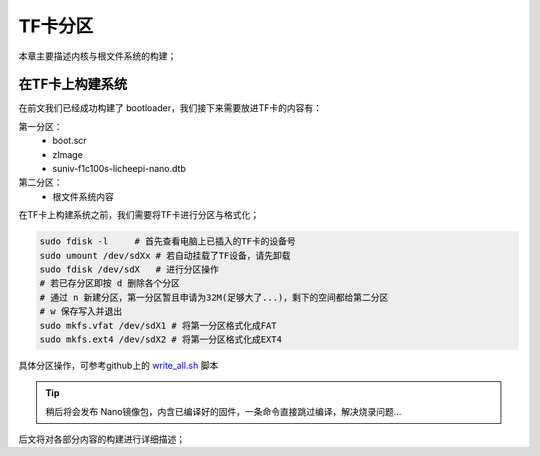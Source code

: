 TF卡分区
==========================

本章主要描述内核与根文件系统的构建；

在TF卡上构建系统
--------------------------

在前文我们已经成功构建了 bootloader，我们接下来需要放进TF卡的内容有：

第一分区： 
    - boot.scr  
    - zImage
    - suniv-f1c100s-licheepi-nano.dtb
第二分区： 
    - 根文件系统内容

在TF卡上构建系统之前，我们需要将TF卡进行分区与格式化；

.. code-block:: bash

   sudo fdisk -l     # 首先查看电脑上已插入的TF卡的设备号
   sudo umount /dev/sdXx # 若自动挂载了TF设备，请先卸载
   sudo fdisk /dev/sdX   # 进行分区操作 
   # 若已存分区即按 d 删除各个分区
   # 通过 n 新建分区，第一分区暂且申请为32M(足够大了...)，剩下的空间都给第二分区
   # w 保存写入并退出
   sudo mkfs.vfat /dev/sdX1 # 将第一分区格式化成FAT
   sudo mkfs.ext4 /dev/sdX2 # 将第一分区格式化成EXT4

具体分区操作，可参考github上的 `write_all.sh <https://github.com/Zepan/ilichee/tree/master/%E8%B5%84%E6%BA%90%E6%96%87%E4%BB%B6/%E9%95%9C%E5%83%8F%E7%83%A7%E5%86%99>`_ 脚本

.. tip:: 稍后将会发布 Nano镜像包，内含已编译好的固件，一条命令直接跳过编译，解决烧录问题...


后文将对各部分内容的构建进行详细描述；